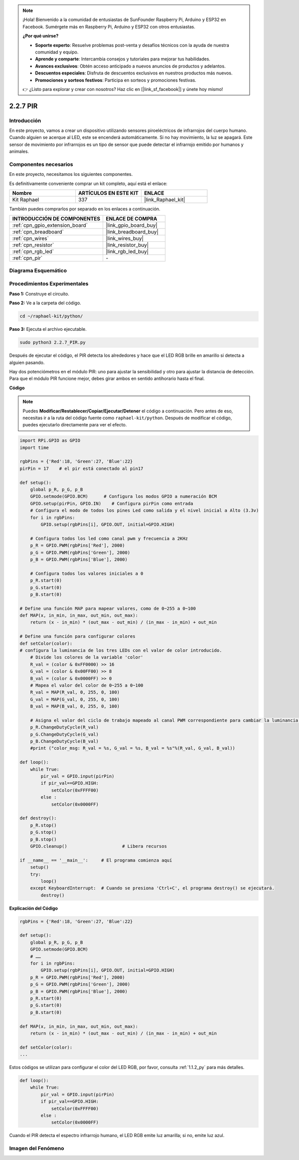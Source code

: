 .. note::

    ¡Hola! Bienvenido a la comunidad de entusiastas de SunFounder Raspberry Pi, Arduino y ESP32 en Facebook. Sumérgete más en Raspberry Pi, Arduino y ESP32 con otros entusiastas.

    **¿Por qué unirse?**

    - **Soporte experto**: Resuelve problemas post-venta y desafíos técnicos con la ayuda de nuestra comunidad y equipo.
    - **Aprende y comparte**: Intercambia consejos y tutoriales para mejorar tus habilidades.
    - **Avances exclusivos**: Obtén acceso anticipado a nuevos anuncios de productos y adelantos.
    - **Descuentos especiales**: Disfruta de descuentos exclusivos en nuestros productos más nuevos.
    - **Promociones y sorteos festivos**: Participa en sorteos y promociones festivas.

    👉 ¿Listo para explorar y crear con nosotros? Haz clic en [|link_sf_facebook|] y únete hoy mismo!

.. _2.2.7_py:

2.2.7 PIR
===========

Introducción
---------------

En este proyecto, vamos a crear un dispositivo utilizando sensores 
piroeléctricos de infrarrojos del cuerpo humano. Cuando alguien se 
acerque al LED, este se encenderá automáticamente. Si no hay movimiento, 
la luz se apagará. Este sensor de movimiento por infrarrojos es un tipo 
de sensor que puede detectar el infrarrojo emitido por humanos y animales.

Componentes necesarios
------------------------------

En este proyecto, necesitamos los siguientes componentes. 

.. image:: ../img/list_2.2.4_pir2.png

Es definitivamente conveniente comprar un kit completo, aquí está el enlace: 

.. list-table::
    :widths: 20 20 20
    :header-rows: 1

    *   - Nombre	
        - ARTÍCULOS EN ESTE KIT
        - ENLACE
    *   - Kit Raphael
        - 337
        - |link_Raphael_kit|

También puedes comprarlos por separado en los enlaces a continuación.

.. list-table::
    :widths: 30 20
    :header-rows: 1

    *   - INTRODUCCIÓN DE COMPONENTES
        - ENLACE DE COMPRA

    *   - :ref:`cpn_gpio_extension_board`
        - |link_gpio_board_buy|
    *   - :ref:`cpn_breadboard`
        - |link_breadboard_buy|
    *   - :ref:`cpn_wires`
        - |link_wires_buy|
    *   - :ref:`cpn_resistor`
        - |link_resistor_buy|
    *   - :ref:`cpn_rgb_led`
        - |link_rgb_led_buy|
    *   - :ref:`cpn_pir`
        - \-


Diagrama Esquemático
----------------------------

.. image:: ../img/image327.png


Procedimientos Experimentales
------------------------------------

**Paso 1:** Construye el circuito.

.. image:: ../img/image214.png

**Paso 2:** Ve a la carpeta del código.

.. raw:: html

   <run></run>

.. code-block::

    cd ~/raphael-kit/python/

**Paso 3:** Ejecuta el archivo ejecutable.

.. raw:: html

   <run></run>

.. code-block::

    sudo python3 2.2.7_PIR.py

Después de ejecutar el código, el PIR detecta los alrededores y hace que el LED RGB brille en amarillo si detecta a alguien pasando.

Hay dos potenciómetros en el módulo PIR: uno para ajustar la sensibilidad y otro para ajustar la distancia de detección. Para que el módulo PIR funcione mejor, debes girar ambos en sentido antihorario hasta el final.

.. image:: ../img/PIR_TTE.png
    :width: 400
    :align: center
**Código**

.. note::

    Puedes **Modificar/Restablecer/Copiar/Ejecutar/Detener** el código a continuación. Pero antes de eso, necesitas ir a la ruta del código fuente como ``raphael-kit/python``. Después de modificar el código, puedes ejecutarlo directamente para ver el efecto.

.. raw:: html

    <run></run>

.. code-block:: python

    import RPi.GPIO as GPIO
    import time

    rgbPins = {'Red':18, 'Green':27, 'Blue':22}
    pirPin = 17    # el pir está conectado al pin17

    def setup():
        global p_R, p_G, p_B
        GPIO.setmode(GPIO.BCM)      # Configura los modos GPIO a numeración BCM
        GPIO.setup(pirPin, GPIO.IN)    # Configura pirPin como entrada
        # Configura el modo de todos los pines Led como salida y el nivel inicial a Alto (3.3v)
        for i in rgbPins:
            GPIO.setup(rgbPins[i], GPIO.OUT, initial=GPIO.HIGH)

        # Configura todos los led como canal pwm y frecuencia a 2KHz
        p_R = GPIO.PWM(rgbPins['Red'], 2000)
        p_G = GPIO.PWM(rgbPins['Green'], 2000)
        p_B = GPIO.PWM(rgbPins['Blue'], 2000)

        # Configura todos los valores iniciales a 0
        p_R.start(0)
        p_G.start(0)
        p_B.start(0)

    # Define una función MAP para mapear valores, como de 0~255 a 0~100
    def MAP(x, in_min, in_max, out_min, out_max):
        return (x - in_min) * (out_max - out_min) / (in_max - in_min) + out_min

    # Define una función para configurar colores 
    def setColor(color):
    # configura la luminancia de los tres LEDs con el valor de color introducido. 
        # Divide los colores de la variable 'color'
        R_val = (color & 0xFF0000) >> 16
        G_val = (color & 0x00FF00) >> 8
        B_val = (color & 0x0000FF) >> 0
        # Mapea el valor del color de 0~255 a 0~100
        R_val = MAP(R_val, 0, 255, 0, 100)
        G_val = MAP(G_val, 0, 255, 0, 100)
        B_val = MAP(B_val, 0, 255, 0, 100)
        
        # Asigna el valor del ciclo de trabajo mapeado al canal PWM correspondiente para cambiar la luminancia. 
        p_R.ChangeDutyCycle(R_val)
        p_G.ChangeDutyCycle(G_val)
        p_B.ChangeDutyCycle(B_val)
        #print ("color_msg: R_val = %s, G_val = %s, B_val = %s"%(R_val, G_val, B_val))

    def loop():
        while True:
            pir_val = GPIO.input(pirPin)
            if pir_val==GPIO.HIGH:
                setColor(0xFFFF00)
            else :
                setColor(0x0000FF)

    def destroy():
        p_R.stop()
        p_G.stop()
        p_B.stop()
        GPIO.cleanup()                     # Libera recursos

    if __name__ == '__main__':     # El programa comienza aquí
        setup()
        try:
            loop()
        except KeyboardInterrupt:  # Cuando se presiona 'Ctrl+C', el programa destroy() se ejecutará.
            destroy()

**Explicación del Código**

.. code-block:: python

    rgbPins = {'Red':18, 'Green':27, 'Blue':22}

    def setup():
        global p_R, p_G, p_B
        GPIO.setmode(GPIO.BCM)  
        # …… 
        for i in rgbPins:
            GPIO.setup(rgbPins[i], GPIO.OUT, initial=GPIO.HIGH)
        p_R = GPIO.PWM(rgbPins['Red'], 2000)
        p_G = GPIO.PWM(rgbPins['Green'], 2000)
        p_B = GPIO.PWM(rgbPins['Blue'], 2000)
        p_R.start(0)
        p_G.start(0)
        p_B.start(0)

    def MAP(x, in_min, in_max, out_min, out_max):
        return (x - in_min) * (out_max - out_min) / (in_max - in_min) + out_min

    def setColor(color):
    ...

Estos códigos se utilizan para configurar el color del LED RGB, por favor, 
consulta :ref:`1.1.2_py` para más detalles.

.. code-block:: python

    def loop():
        while True:
            pir_val = GPIO.input(pirPin)
            if pir_val==GPIO.HIGH:
                setColor(0xFFFF00)
            else :
                setColor(0x0000FF)

Cuando el PIR detecta el espectro infrarrojo humano, el LED RGB emite luz amarilla; 
si no, emite luz azul.

Imagen del Fenómeno
-----------------------------

.. image:: ../img/image215.jpeg
